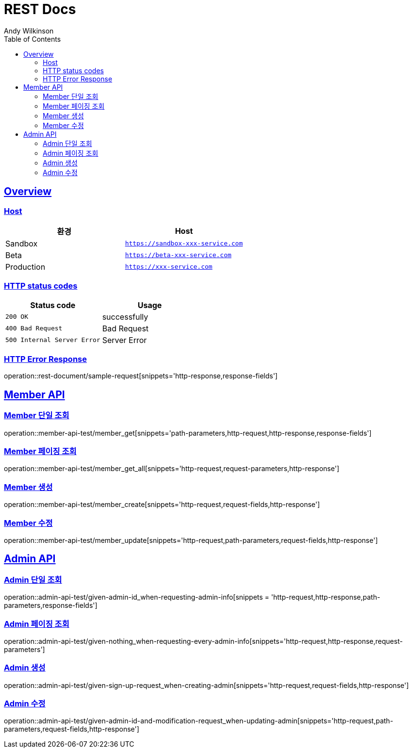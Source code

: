 = REST Docs
Andy Wilkinson;
:doctype: book
:icons: font
:source-highlighter: highlightjs
:toc: left
:toclevels: 2
:sectlinks:

[[overview]]
== Overview

[[overview-host]]
=== Host

|===
| 환경 | Host

| Sandbox
| `https://sandbox-xxx-service.com`

| Beta
| `https://beta-xxx-service.com`

| Production
| `https://xxx-service.com`
|===

[[overview-http-status-codes]]
=== HTTP status codes

|===
| Status code | Usage

| `200 OK`
| successfully

| `400 Bad Request`
| Bad Request

| `500 Internal Server Error`
| Server Error
|===

[[overview-error-response]]
=== HTTP Error Response

operation::rest-document/sample-request[snippets='http-response,response-fields']

[[Member-API]]
== Member API

[[Member-단일조회]]
=== Member 단일 조회
operation::member-api-test/member_get[snippets='path-parameters,http-request,http-response,response-fields']

[[Member-페이징-조회]]
=== Member 페이징 조회
operation::member-api-test/member_get_all[snippets='http-request,request-parameters,http-response']


[[Member-생성]]
=== Member 생성
operation::member-api-test/member_create[snippets='http-request,request-fields,http-response']


[[Member-수정]]
=== Member 수정
operation::member-api-test/member_update[snippets='http-request,path-parameters,request-fields,http-response']


[[Admin-API]]
== Admin API

[[Admin-단일조회]]
=== Admin 단일 조회
operation::admin-api-test/given-admin-id_when-requesting-admin-info[snippets = 'http-request,http-response,path-parameters,response-fields']

[[Admin-페이징-조회]]
=== Admin 페이징 조회
operation::admin-api-test/given-nothing_when-requesting-every-admin-info[snippets='http-request,http-response,request-parameters']

[[Admin-생성]]
=== Admin 생성
operation::admin-api-test/given-sign-up-request_when-creating-admin[snippets='http-request,request-fields,http-response']

[[Admin-수정]]
=== Admin 수정
operation::admin-api-test/given-admin-id-and-modification-request_when-updating-admin[snippets='http-request,path-parameters,request-fields,http-response']